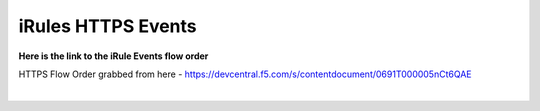 #####################################################
iRules HTTPS Events
#####################################################


**Here is the link to the iRule Events flow order**


HTTPS Flow Order grabbed from here - https://devcentral.f5.com/s/contentdocument/0691T000005nCt6QAE

.. image:: /_static/class1/Event_Order_HTTPS_v7.png
   :width: 1200

|
